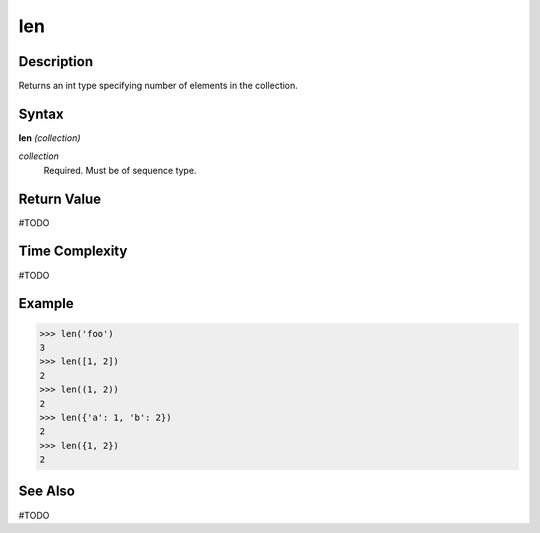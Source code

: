 ===
len
===

Description
===========
Returns an int type specifying number of elements in the collection.

Syntax
======
**len** *(collection)*

*collection*
	Required. Must be of sequence type.

Return Value
============
#TODO

Time Complexity
============
#TODO

Example
=======
>>> len('foo')
3
>>> len([1, 2])
2
>>> len((1, 2))
2
>>> len({'a': 1, 'b': 2})
2
>>> len({1, 2})
2

See Also
========
#TODO
